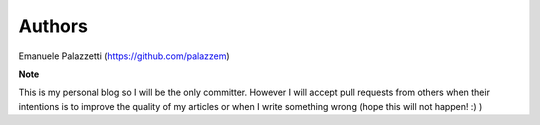 =======
Authors
=======

Emanuele Palazzetti (https://github.com/palazzem)

**Note**

This is my personal blog so I will be the only committer.
However I will accept pull requests from others when their intentions is to
improve the quality of my articles or when I write something wrong (hope this
will not happen! :) )
